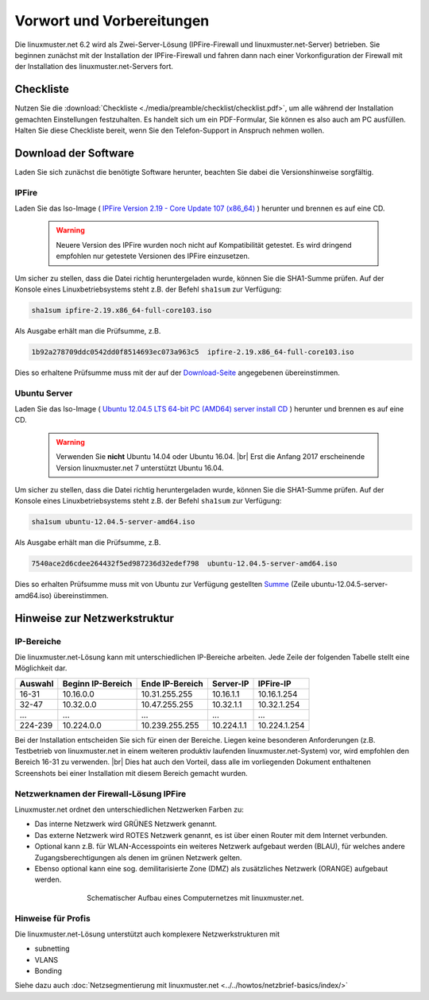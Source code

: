 .. |br| raw:: html

   <br />

Vorwort und Vorbereitungen
==========================
Die linuxmuster.net 6.2 wird als Zwei-Server-Lösung (IPFire-Firewall und linuxmuster.net-Server) betrieben. Sie beginnen zunächst mit der Installation der IPFire-Firewall und fahren dann nach einer Vorkonfiguration der Firewall mit der Installation des linuxmuster.net-Servers fort.


Checkliste
----------
Nutzen Sie die :download:`Checkliste  <./media/preamble/checklist/checklist.pdf>`, um alle während der Installation gemachten Einstellungen festzuhalten. Es handelt sich um ein PDF-Formular, Sie können es also auch am PC ausfüllen. Halten Sie diese Checkliste bereit, wenn Sie den Telefon-Support in Anspruch nehmen wollen.

Download der Software
---------------------
Laden Sie sich zunächst die benötigte Software herunter, beachten Sie dabei die Versionshinweise sorgfältig.

IPFire
``````
Laden Sie das Iso-Image (
`IPFire Version 2.19 - Core Update 107 (x86_64) <http://downloads.ipfire.org/releases/ipfire-2.x/2.19-core103/ipfire-2.19.x86_64-full-core103.iso>`_ ) herunter und brennen es auf eine CD.

  .. warning::
   Neuere Version des IPFire wurden noch nicht auf Kompatibilität getestet. Es wird dringend empfohlen nur getestete Versionen des IPFire einzusetzen.

Um sicher zu stellen, dass die Datei richtig heruntergeladen wurde, können Sie die SHA1-Summe prüfen. Auf der Konsole eines Linuxbetriebsystems steht z.B. der Befehl ``sha1sum`` zur Verfügung:

.. code-block:: console

   sha1sum ipfire-2.19.x86_64-full-core103.iso

Als Ausgabe erhält man die Prüfsumme, z.B.

.. code-block:: console

   1b92a278709ddc0542dd0f8514693ec073a963c5  ipfire-2.19.x86_64-full-core103.iso

Dies so erhaltene Prüfsumme muss mit der auf der `Download-Seite <http://downloads.ipfire.org/release/ipfire-2.19-core103>`_ angegebenen übereinstimmen.

Ubuntu Server
`````````````
Laden Sie das Iso-Image ( `Ubuntu 12.04.5 LTS 64-bit PC (AMD64) server install CD <http://releases.ubuntu.com/12.04/ubuntu-12.04.5-server-amd64.iso>`_ ) herunter und brennen es auf eine CD.

  .. warning::
   Verwenden Sie **nicht** Ubuntu 14.04 oder Ubuntu 16.04. |br| Erst die Anfang 2017 erscheinende Version linuxmuster.net 7 unterstützt Ubuntu 16.04.

Um sicher zu stellen, dass die Datei richtig heruntergeladen wurde, können Sie die SHA1-Summe prüfen. Auf der Konsole eines Linuxbetriebsystems steht z.B. der Befehl ``sha1sum`` zur Verfügung:

.. code-block:: console

   sha1sum ubuntu-12.04.5-server-amd64.iso

Als Ausgabe erhält man die Prüfsumme, z.B.

.. code-block:: console

   7540ace2d6cdee264432f5ed987236d32edef798  ubuntu-12.04.5-server-amd64.iso

Dies so erhalten Prüfsumme muss mit von Ubuntu zur Verfügung gestellten `Summe <http://releases.ubuntu.com/12.04/SHA1SUMS>`_ (Zeile ubuntu-12.04.5-server-amd64.iso) übereinstimmen.

Hinweise zur Netzwerkstruktur
-----------------------------

IP-Bereiche
```````````
Die linuxmuster.net-Lösung kann mit unterschiedlichen IP-Bereiche arbeiten. Jede Zeile der folgenden Tabelle stellt eine Möglichkeit dar.

+---------+-------------------+-----------------+------------+--------------+
| Auswahl | Beginn IP-Bereich | Ende IP-Bereich | Server-IP  | IPFire-IP    |
+=========+===================+=================+============+==============+
| 16-31   | 10.16.0.0         | 10.31.255.255   | 10.16.1.1  | 10.16.1.254  |
+---------+-------------------+-----------------+------------+--------------+
| 32-47   | 10.32.0.0         | 10.47.255.255   | 10.32.1.1  | 10.32.1.254  |
+---------+-------------------+-----------------+------------+--------------+
| ...     | ...               | ...             | ...        | ...          |
+---------+-------------------+-----------------+------------+--------------+
| 224-239 | 10.224.0.0        | 10.239.255.255  | 10.224.1.1 | 10.224.1.254 |
+---------+-------------------+-----------------+------------+--------------+

Bei der Installation entscheiden Sie sich für einen der Bereiche. Liegen keine besonderen Anforderungen (z.B. Testbetrieb von linuxmuster.net in einem weiteren produktiv laufenden linuxmuster.net-System) vor, wird empfohlen den Bereich 16-31 zu verwenden.  |br| Dies hat auch den Vorteil, dass alle im vorliegenden Dokument enthaltenen Screenshots bei einer Installation mit diesem Bereich gemacht wurden.

Netzwerknamen der Firewall-Lösung IPFire
````````````````````````````````````````
Linuxmuster.net ordnet den unterschiedlichen Netzwerken Farben zu:

*  Das interne Netzwerk wird GRÜNES Netzwerk genannt.
*  Das externe Netzwerk wird ROTES Netzwerk genannt, es ist über einen Router mit dem Internet verbunden.
*  Optional kann z.B. für WLAN-Accesspoints ein weiteres Netzwerk aufgebaut werden (BLAU), für welches andere Zugangsberechtigungen als denen im grünen Netzwerk gelten.
*  Ebenso optional kann eine sog. demilitarisierte Zone (DMZ) als zusätzliches Netzwerk (ORANGE) aufgebaut werden.

.. figure:: media/preamble/einfaches-netz.png
   :width:  510px
   :align: center
   :alt: Schematischer Aufbau eines Computernetzes mit linuxmuster.net.
   :figwidth: 510px

   Schematischer Aufbau eines Computernetzes mit linuxmuster.net.

Hinweise für Profis
```````````````````
Die linuxmuster.net-Lösung unterstützt auch komplexere Netzwerkstrukturen mit

* subnetting
* VLANS
* Bonding

Siehe dazu auch :doc:`Netzsegmentierung mit linuxmuster.net <../../howtos/netzbrief-basics/index/>`

